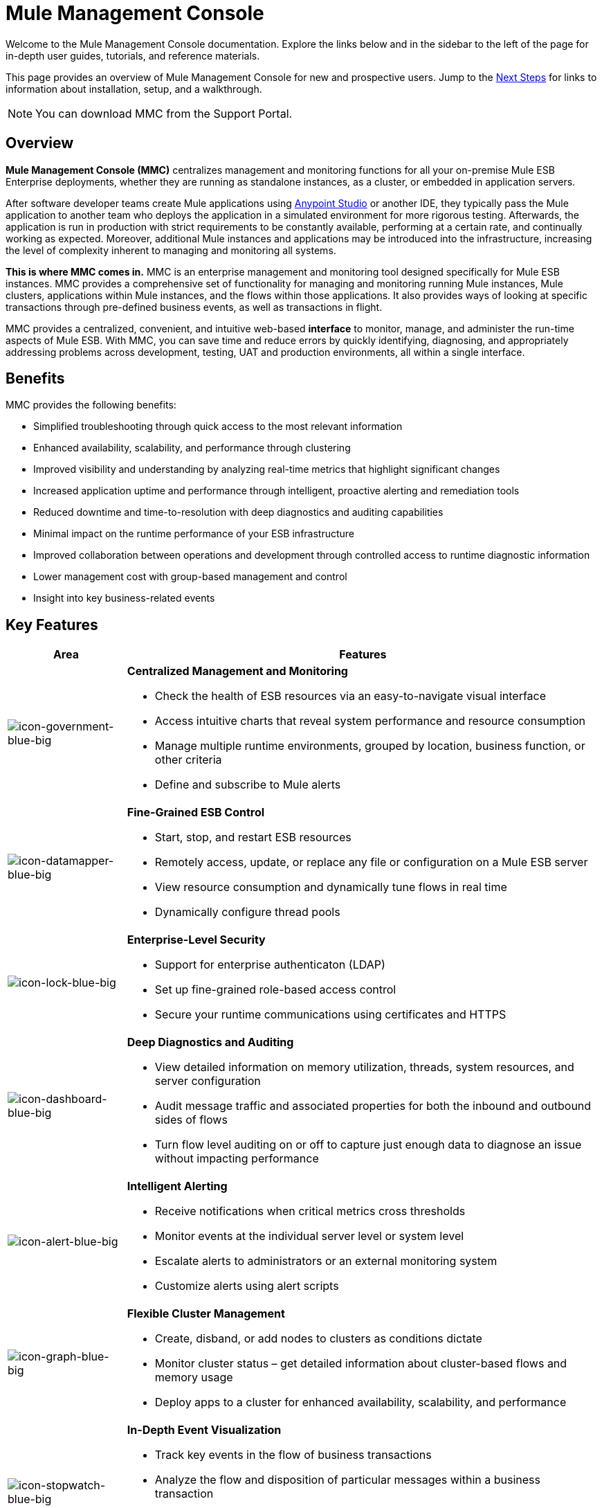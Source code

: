 = Mule Management Console
:keywords: mmc, 3.7

Welcome to the Mule Management Console documentation. Explore the links below and in the sidebar to the left of the page for in-depth user guides, tutorials, and reference materials.

This page provides an overview of Mule Management Console for new and prospective users. Jump to the <<Next Steps>> for links to information about installation, setup, and a walkthrough.

NOTE: You can download MMC from the Support Portal.

== Overview

*Mule Management Console (MMC)* centralizes management and monitoring functions for all your on-premise Mule ESB Enterprise deployments, whether they are running as standalone instances, as a cluster, or embedded in application servers. 

After software developer teams create Mule applications using link:/anypoint-studio/v/5/index[Anypoint Studio] or another IDE, they typically pass the Mule application to another team who deploys the application in a simulated environment for more rigorous testing. Afterwards, the application is run in production with strict requirements to be constantly available, performing at a certain rate, and continually working as expected. Moreover, additional Mule instances and applications may be introduced into the infrastructure, increasing the level of complexity inherent to managing and monitoring all systems.

*This is where MMC comes in.* MMC is an enterprise management and monitoring tool designed specifically for Mule ESB instances. MMC provides a comprehensive set of functionality for managing and monitoring running Mule instances, Mule clusters, applications within Mule instances, and the flows within those applications. It also provides ways of looking at specific transactions through pre-defined business events, as well as transactions in flight.

MMC provides a centralized, convenient, and intuitive web-based *interface* to monitor, manage, and administer the run-time aspects of Mule ESB. With MMC, you can save time and reduce errors by quickly identifying, diagnosing, and appropriately addressing problems across development, testing, UAT and production environments, all within a single interface.

== Benefits

MMC provides the following benefits:

* Simplified troubleshooting through quick access to the most relevant information
* Enhanced availability, scalability, and performance through clustering
* Improved visibility and understanding by analyzing real-time metrics that highlight significant changes
* Increased application uptime and performance through intelligent, proactive alerting and remediation tools
* Reduced downtime and time-to-resolution with deep diagnostics and auditing capabilities
* Minimal impact on the runtime performance of your ESB infrastructure
* Improved collaboration between operations and development through controlled access to runtime diagnostic information
* Lower management cost with group-based management and control
* Insight into key business-related events

== Key Features

[%header,cols="20a,80a"]
|===
|Area|Features
|image:icon-government-blue-big.png[icon-government-blue-big]
|*Centralized Management and Monitoring*

*  Check the health of ESB resources via an easy-to-navigate visual interface
* Access intuitive charts that reveal system performance and resource consumption
* Manage multiple runtime environments, grouped by location, business function, or other criteria
* Define and subscribe to Mule alerts

|image:icon-datamapper-blue-big.png[icon-datamapper-blue-big]
|*Fine-Grained ESB Control*

* Start, stop, and restart ESB resources
* Remotely access, update, or replace any file or configuration on a Mule ESB server
* View resource consumption and dynamically tune flows in real time
* Dynamically configure thread pools

|image:icon-lock-blue-big.png[icon-lock-blue-big]
|*Enterprise-Level Security*

* Support for enterprise authenticaton (LDAP)
* Set up fine-grained role-based access control
* Secure your runtime communications using certificates and HTTPS

|image:icon-dashboard-blue-big.png[icon-dashboard-blue-big]
|*Deep Diagnostics and Auditing*

* View detailed information on memory utilization, threads, system resources, and server configuration
* Audit message traffic and associated properties for both the inbound and outbound sides of flows
* Turn flow level auditing on or off to capture just enough data to diagnose an issue without impacting performance

|image:icon-alert-blue-big.png[icon-alert-blue-big]
|*Intelligent Alerting*

*  Receive notifications when critical metrics cross thresholds
* Monitor events at the individual server level or system level
* Escalate alerts to administrators or an external monitoring system
* Customize alerts using alert scripts

|image:icon-graph-blue-big.png[icon-graph-blue-big]
|*Flexible Cluster Management*

*  Create, disband, or add nodes to clusters as conditions dictate
* Monitor cluster status – get detailed information about cluster-based flows and memory usage
* Deploy apps to a cluster for enhanced availability, scalability, and performance

|image:icon-stopwatch-blue-big.png[icon-stopwatch-blue-big]
|*In-Depth Event Visualization*

* Track key events in the flow of business transactions
* Analyze the flow and disposition of particular messages within a business transaction
* Drill into event data to identify failure points or bottlenecks
* Test flows for compliance with business procedures and standards
|===

== Requirements

To successfully run MMC in production, you need:

* A link:/mule-user-guide/v/3.8/downloading-and-starting-mule-esb[Mule ESB Enterprise] instance with a valid link:/mule-user-guide/v/3.8/installing-an-enterprise-license[enterprise license]
* The MMC console application file (mmc.war) deployed in a link:/mule-user-guide/v/3.8/hardware-and-software-requirements[supported web application server]
* The MMC agent .jar file, which is bundled with the Mule ESB Enterprise instance in versions 3.7.0 and newer. Previous versions of Mule ESB require the agent to be installed separately.

Finally, here are a few important notes to keep in mind before deploying MMC:

* MMC is compatible only with Mule ESB Enterprise
* MMC is backward compatible with previous versions of Mule ESB

== Next Steps

* link:/mule-management-console/v/3.8/installing-mmc[Install MMC]
* link:/mule-management-console/v/3.8/orientation-to-the-console[Orient] yourself to the console
* Get familiar with basic operations using the link:/mule-management-console/v/3.8/mmc-walkthrough[MMC Walkthrough]

== See Also

* link:/mule-management-console/v/3.8/setting-up-mmc[Set up your MMC instance] to work with other components in your enterprise
* Learn about the link:/mule-management-console/v/3.8/architecture-of-the-mule-management-console[technical architecture of MMC]
* link:https://developer.mulesoft.com/anypoint-platform[Mule Community Edition]


* mailto:support@mulesoft.com[Contact MuleSoft]
